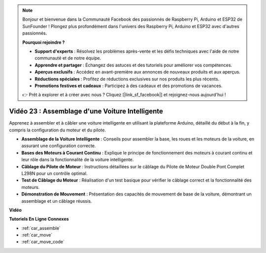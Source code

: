 .. note::

    Bonjour et bienvenue dans la Communauté Facebook des passionnés de Raspberry Pi, Arduino et ESP32 de SunFounder ! Plongez plus profondément dans l'univers des Raspberry Pi, Arduino et ESP32 avec d'autres passionnés.

    **Pourquoi rejoindre ?**

    - **Support d'experts** : Résolvez les problèmes après-vente et les défis techniques avec l'aide de notre communauté et de notre équipe.
    - **Apprendre et partager** : Échangez des astuces et des tutoriels pour améliorer vos compétences.
    - **Aperçus exclusifs** : Accédez en avant-première aux annonces de nouveaux produits et aux aperçus.
    - **Réductions spéciales** : Profitez de réductions exclusives sur nos produits les plus récents.
    - **Promotions festives et cadeaux** : Participez à des cadeaux et des promotions de vacances.

    👉 Prêt à explorer et à créer avec nous ? Cliquez [|link_sf_facebook|] et rejoignez-nous aujourd'hui !

Vidéo 23 : Assemblage d'une Voiture Intelligente
==================================================

Apprenez à assembler et à câbler une voiture intelligente en utilisant la plateforme Arduino, détaillé du début à la fin, y compris la configuration du moteur et du pilote.

* **Assemblage de la Voiture Intelligente** : Conseils pour assembler la base, les roues et les moteurs de la voiture, en assurant une configuration correcte.
* **Bases des Moteurs à Courant Continu** : Explique le principe de fonctionnement des moteurs à courant continu et leur rôle dans la fonctionnalité de la voiture intelligente.
* **Câblage du Pilote de Moteur** : Instructions détaillées sur le câblage du Pilote de Moteur Double Pont Complet L298N pour un contrôle optimal.
* **Test de Câblage du Moteur** : Réalisation d'un test basique pour vérifier le câblage correct et la fonctionnalité des moteurs.
* **Démonstration de Mouvement** : Présentation des capacités de mouvement de base de la voiture, démontrant un assemblage et un câblage réussis.

**Vidéo**

.. raw:: html

    <iframe width="600" height="400" src="https://www.youtube.com/embed/OgYb53HWPAo?si=Iiyjxjm6G7FdeXC8" title="YouTube video player" frameborder="0" allow="accelerometer; autoplay; clipboard-write; encrypted-media; gyroscope; picture-in-picture; web-share" allowfullscreen></iframe>

    <br/><br/>

**Tutoriels En Ligne Connexes**

* :ref:`car_assemble`
* :ref:`car_move`
* :ref:`car_move_code` 